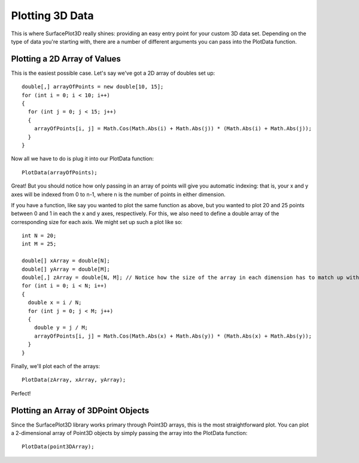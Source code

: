 Plotting 3D Data
=================

This is where SurfacePlot3D really shines: providing an easy entry point for your custom 3D data set. Depending on the type of data you're starting with, there are a number of different arguments you can pass into the PlotData function.

Plotting a 2D Array of Values
-----------------------------

This is the easiest possible case. Let's say we've got a 2D array of doubles set up::

  double[,] arrayOfPoints = new double[10, 15];
  for (int i = 0; i < 10; i++)
  {
    for (int j = 0; j < 15; j++)
    {
      arrayOfPoints[i, j] = Math.Cos(Math.Abs(i) + Math.Abs(j)) * (Math.Abs(i) + Math.Abs(j));
    }
  }

Now all we have to do is plug it into our PlotData function::

  PlotData(arrayOfPoints);

Great! But you should notice how only passing in an array of points will give you automatic indexing: that is, your x and y axes will be indexed from 0 to n-1, where n is the number of points in either dimension.

If you have a function, like say you wanted to plot the same function as above, but you wanted to plot 20 and 25 points between 0 and 1 in each the x and y axes, respectively. For this, we also need to define a double array of the corresponding size for each axis. We might set up such a plot like so::

  int N = 20;
  int M = 25;

  double[] xArray = double[N];
  double[] yArray = double[M];
  double[,] zArray = double[N, M]; // Notice how the size of the array in each dimension has to match up with the size of the corresponding "axes" array!
  for (int i = 0; i < N; i++)
  {
    double x = i / N;
    for (int j = 0; j < M; j++)
    {
      double y = j / M;
      arrayOfPoints[i, j] = Math.Cos(Math.Abs(x) + Math.Abs(y)) * (Math.Abs(x) + Math.Abs(y));
    }
  }

Finally, we'll plot each of the arrays::

  PlotData(zArray, xArray, yArray);

Perfect!

Plotting an Array of 3DPoint Objects
------------------------------------

Since the SurfacePlot3D library works primary through Point3D arrays, this is the most straightforward plot. You can plot a 2-dimensional array of Point3D objects by simply passing the array into the PlotData function::

  PlotData(point3DArray);
